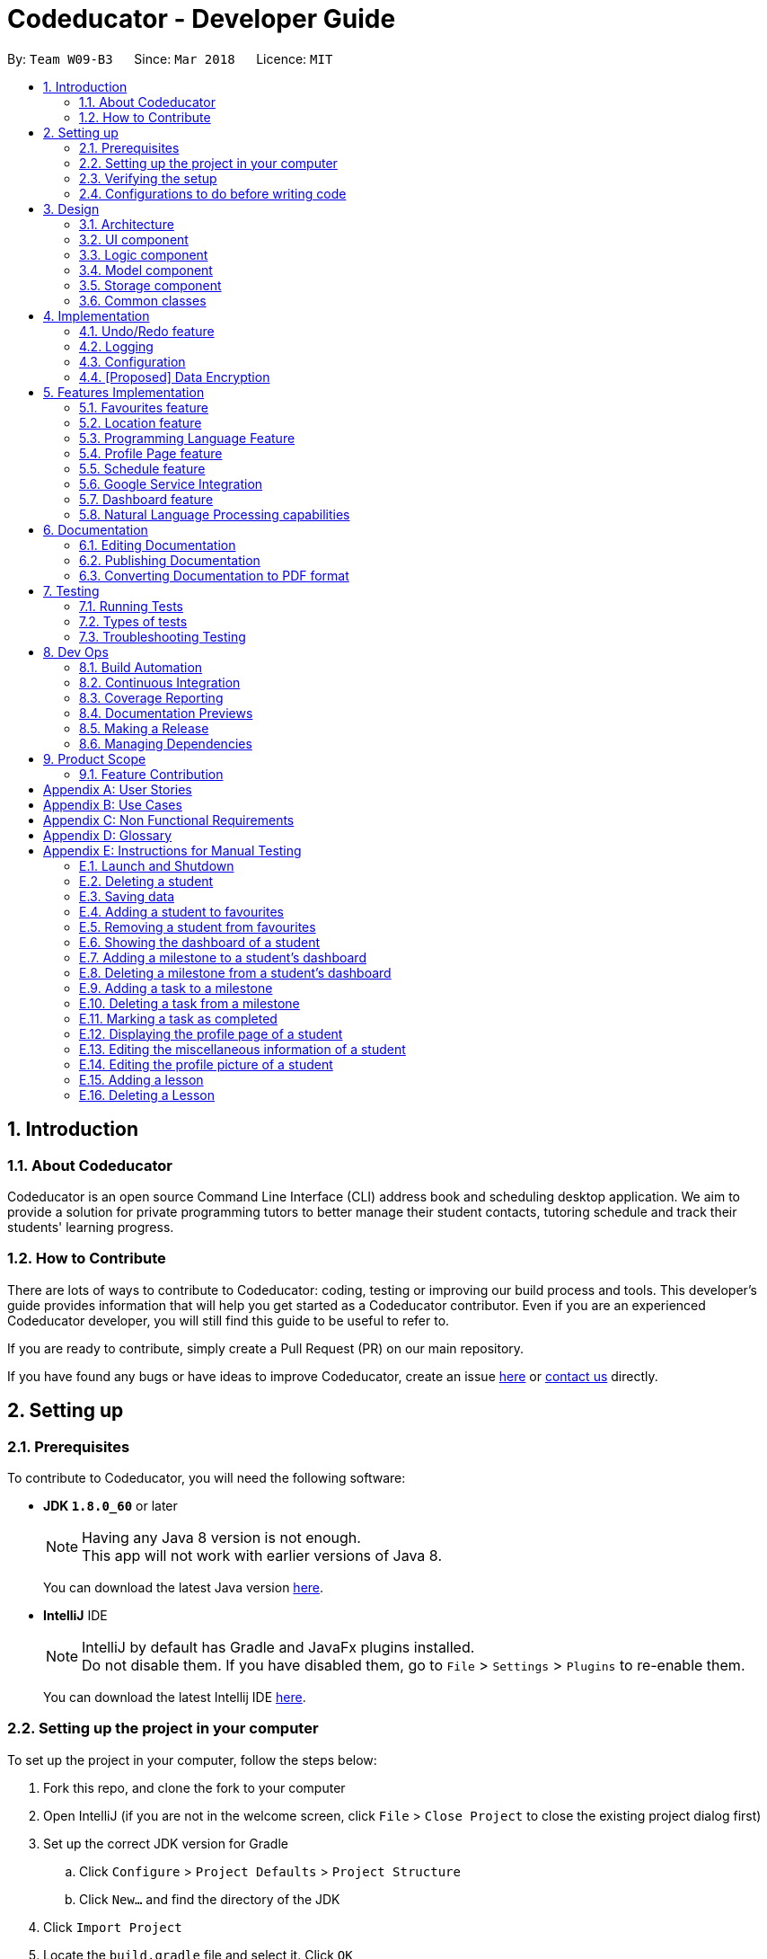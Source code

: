 = Codeducator - Developer Guide
:toc:
:toc-title:
:toc-placement: preamble
:sectnums:
:imagesDir: images
:stylesDir: stylesheets
:xrefstyle: full
ifdef::env-github[]
:tip-caption: :bulb:
:note-caption: :information_source:
:warning-caption: :warning:
endif::[]
:repoURL: https://github.com/CS2103JAN2018-W09-B3/main

By: `Team W09-B3`      Since: `Mar 2018`      Licence: `MIT`

== Introduction

=== About Codeducator

Codeducator is an open source Command Line Interface (CLI) address book and scheduling desktop application.
We aim to provide a solution for private programming tutors to better manage their student contacts, tutoring schedule and track their students' learning progress.

=== How to Contribute

There are lots of ways to contribute to Codeducator: coding, testing or improving our build process and tools. This developer's guide provides information that will help you get started as a Codeducator contributor. Even if you are an experienced Codeducator developer, you will still find this guide to be useful to refer to. +

If you are ready to contribute, simply create a Pull Request (PR) on our main repository.

If you have found any bugs or have ideas to improve Codeducator, create an issue https://github.com/CS2103JAN2018-W09-B3/main/issues[here] or https://github.com/CS2103JAN2018-W09-B3/main/blob/master/docs/ContactUs.adoc[contact us] directly.

== Setting up

=== Prerequisites
To contribute to Codeducator, you will need the following software:

* *JDK `1.8.0_60`* or later
+
[NOTE]
Having any Java 8 version is not enough. +
This app will not work with earlier versions of Java 8.
+
You can download the latest Java version https://java.com/en/download/[here].

* *IntelliJ* IDE
+
[NOTE]
IntelliJ by default has Gradle and JavaFx plugins installed. +
Do not disable them. If you have disabled them, go to `File` > `Settings` > `Plugins` to re-enable them.
+
You can download the latest Intellij IDE https://www.jetbrains.com/idea/download[here].


=== Setting up the project in your computer
To set up the project in your computer, follow the steps below:

. Fork this repo, and clone the fork to your computer
. Open IntelliJ (if you are not in the welcome screen, click `File` > `Close Project` to close the existing project dialog first)
. Set up the correct JDK version for Gradle
.. Click `Configure` > `Project Defaults` > `Project Structure`
.. Click `New...` and find the directory of the JDK
. Click `Import Project`
. Locate the `build.gradle` file and select it. Click `OK`
. Click `Open as Project`
. Click `OK` to accept the default settings
. Open a console and run the command `gradlew processResources` (Mac/Linux: `./gradlew processResources`). It should finish with the `BUILD SUCCESSFUL` message. +
This will generate all resources required by the application and tests.

=== Verifying the setup
You will need to verify if your environment is set up correctly before you can start working on Codeducator. +

In Intellij,

. Run the `seedu.address.MainApp` and try a few commands
. <<Testing,Run the tests>> to ensure they all pass.

=== Configurations to do before writing code
You will need to configure and set up some tools we use before you can start making meaningful contributions to Codeducator.

==== Configuring the coding style

This project follows https://github.com/oss-generic/process/blob/master/docs/CodingStandards.adoc[oss-generic coding standards]. IntelliJ's default style is mostly compliant with ours but it uses a different import order from ours. To rectify,

. Go to `File` > `Settings...` (Windows/Linux), or `IntelliJ IDEA` > `Preferences...` (macOS)
. Select `Editor` > `Code Style` > `Java`
. Click on the `Imports` tab to set the order

* For `Class count to use import with '\*'` and `Names count to use static import with '*'`: Set to `999` to prevent IntelliJ from contracting the import statements
* For `Import Layout`: The order is `import static all other imports`, `import java.\*`, `import javax.*`, `import org.\*`, `import com.*`, `import all other imports`. Add a `<blank line>` between each `import`

Optionally, you can follow the <<UsingCheckstyle#, UsingCheckstyle.adoc>> document to configure Intellij to check style-compliance as you write code.

==== Updating documentation to match your fork

After forking the repo, links in the documentation will still point to the `se-edu/addressbook-level4` repo. If you plan to develop this as a separate product (i.e. instead of contributing to the `se-edu/addressbook-level4`) , you should replace the URL in the variable `repoURL` in `DeveloperGuide.adoc` and `UserGuide.adoc` with the URL of your fork.

==== Setting up CI

Set up Travis to perform Continuous Integration (CI) for your fork. See <<UsingTravis#, UsingTravis.adoc>> to learn how to set it up.

After setting up Travis, you can optionally set up coverage reporting for your team fork (see <<UsingCoveralls#, UsingCoveralls.adoc>>).

[NOTE]
Coverage reporting could be useful for a team repository that hosts the final version but it is not that useful for your personal fork.

Optionally, you can set up AppVeyor as a second CI (see <<UsingAppVeyor#, UsingAppVeyor.adoc>>).

[NOTE]
Having both Travis and AppVeyor ensures your App works on both Unix-based platforms and Windows-based platforms (Travis is Unix-based and AppVeyor is Windows-based)

==== Getting started with coding

When you are ready to start coding,

1. Get some sense of the overall design by reading <<Design-Architecture>>.
2. Take a look at <<GetStartedProgramming>>.

== Design

[[Design-Architecture]]
=== Architecture

The *_Architecture Diagram_* given below explains the high-level design of the App. Given below is also a quick overview of each component.

.Architecture Diagram
image::Architecture.png[width="600"]

[TIP]
The `.pptx` files used to create diagrams in this document can be found in the link:{repoURL}/docs/diagrams/[diagrams] folder. To update a diagram, modify the diagram in the pptx file, select the objects of the diagram, and choose `Save as picture`.

`Main` has only one class called link:{repoURL}/src/main/java/seedu/address/MainApp.java[`MainApp`]. It is responsible for,

* At app launch: Initializes the components in the correct sequence, and connects them up with each other.
* At shut down: Shuts down the components and invokes cleanup method where necessary.

<<Design-Commons,*`Commons`*>> represents a collection of classes used by multiple other components. Two of those classes play important roles at the architecture level.

* `EventsCenter` : This class (written using https://github.com/google/guava/wiki/EventBusExplained[Google's Event Bus library]) is used by components to communicate with other components using events (i.e. a form of _Event Driven_ design)
* `LogsCenter` : Used by many classes to write log messages to the App's log file.

The rest of the App consists of four components.

* <<Design-Ui,*`UI`*>>: The UI of the App.
* <<Design-Logic,*`Logic`*>>: The command executor.
* <<Design-Model,*`Model`*>>: Holds the data of the App in-memory.
* <<Design-Storage,*`Storage`*>>: Reads data from, and writes data to, the hard disk.

Each of the four components

* Defines its _API_ in an `interface` with the same name as the Component.
* Exposes its functionality using a `{Component Name}Manager` class.

For example, the `Logic` component (see the class diagram given below) defines it's API in the `Logic.java` interface and exposes its functionality using the `LogicManager.java` class.

.Class Diagram of the Logic Component
image::LogicClassDiagram.png[width="800"]

[discrete]
==== Events-Driven nature of the design

The _Sequence Diagram_ below shows how the components interact for the scenario where the user issues the command `delete 1`.

.Component interactions for `delete 1` command (part 1)
image::SDforDeleteStudent.png[width="800"]

[NOTE]
Note how the `Model` simply raises a `AddressBookChangedEvent` when the Address Book data are changed, instead of asking the `Storage` to save the updates to the hard disk.

The diagram below shows how the `EventsCenter` reacts to that event, which eventually results in the updates being saved to the hard disk and the status bar of the UI being updated to reflect the 'Last Updated' time.

.Component interactions for `delete 1` command (part 2)
image::SDforDeleteStudentEventHandling.png[width="800"]

[NOTE]
Note how the event is propagated through the `EventsCenter` to the `Storage` and `UI` without `Model` having to be coupled to either of them. This is an example of how this Event Driven approach helps us reduce direct coupling between components.

The sections below give more details of each component.

[[Design-Ui]]
=== UI component

.Structure of the UI Component
image::UiClassDiagram.png[width="800"]

*API* : link:{repoURL}/src/main/java/seedu/address/ui/Ui.java[`Ui.java`]

The UI consists of a `MainWindow` that is made up of parts e.g.`CommandBox`, `ResultDisplay`, `StudentListPanel`, `StatusBarFooter`, `BrowserPanel` etc. All these, including the `MainWindow`, inherit from the abstract `UiPart` class.

The `UI` component uses JavaFx UI framework. The layout of these UI parts are defined in matching `.fxml` files that are in the `src/main/resources/view` folder. For example, the layout of the link:{repoURL}/src/main/java/seedu/address/ui/MainWindow.java[`MainWindow`] is specified in link:{repoURL}/src/main/resources/view/MainWindow.fxml[`MainWindow.fxml`]

The `UI` component,

* Executes user commands using the `Logic` component.
* Binds itself to some data in the `Model` so that the UI can auto-update when data in the `Model` change.
* Responds to events raised from various parts of the App and updates the UI accordingly.

[[Design-Logic]]
=== Logic component

[[fig-LogicClassDiagram]]
.Structure of the Logic Component
image::LogicClassDiagram.png[width="800"]

.Structure of Commands in the Logic Component. This diagram shows finer details concerning `XYZCommand` and `Command` in <<fig-LogicClassDiagram>>
image::LogicCommandClassDiagram.png[width="800"]

*API* :
link:{repoURL}/src/main/java/seedu/address/logic/Logic.java[`Logic.java`]

.  `Logic` uses the `AddressBookParser` class to parse the user command.
.  This results in a `Command` object which is executed by the `LogicManager`.
.  The command execution can affect the `Model` (e.g. adding a student) and/or raise events.
.  The result of the command execution is encapsulated as a `CommandResult` object which is passed back to the `Ui`.

Given below is the Sequence Diagram for interactions within the `Logic` component for the `execute("delete 1")` API call.

.Interactions Inside the Logic Component for the `delete 1` Command
image::DeleteStudentSdForLogic.png[width="800"]

[[Design-Model]]
=== Model component

.Structure of the Model Component
image::ModelClassDiagram.png[width="800"]

.Structure of the Dashboard Class. This diagram shows finer details about the Dashboard Class.
image::ModelComponentDashboardClassDiagram.png[width="600"]

*API* : link:{repoURL}/src/main/java/seedu/address/model/Model.java[`Model.java`]

The `Model`,

* stores a `UserPref` object that represents the user's preferences.
* stores the Address Book data.
* exposes an unmodifiable `ObservableList<Student>` that can be 'observed' e.g. the UI can be bound to this list so that the UI automatically updates when the data in the list change.
* does not depend on any of the other three components.

[[Design-Storage]]
=== Storage component

.Structure of the Storage Component
image::StorageClassDiagram.png[width="800"]

*API* : link:{repoURL}/src/main/java/seedu/address/storage/Storage.java[`Storage.java`]

The `Storage` component,

* can save `UserPref` objects in json format and read it back.
* can save the Address Book data in xml format and read it back.

[[Design-Commons]]
=== Common classes

Classes used by multiple components are in the `seedu.addressbook.commons` package.

== Implementation

This section describes some noteworthy details on how certain features are implemented.

// tag::undoredo[]
=== Undo/Redo feature
==== Current Implementation

The undo/redo mechanism is facilitated by an `UndoRedoStack`, which resides inside `LogicManager`. It supports undoing and redoing of commands that modifies the state of the address book (e.g. `add`, `edit`). Such commands will inherit from `UndoableCommand`.

`UndoRedoStack` only deals with `UndoableCommands`. Commands that cannot be undone will inherit from `Command` instead. The following diagram shows the inheritance diagram for commands:

image::LogicCommandClassDiagram.png[width="800"]

As you can see from the diagram, `UndoableCommand` adds an extra layer between the abstract `Command` class and concrete commands that can be undone, such as the `DeleteCommand`. Note that extra tasks need to be done when executing a command in an _undoable_ way, such as saving the state of the address book before execution. `UndoableCommand` contains the high-level algorithm for those extra tasks while the child classes implements the details of how to execute the specific command. Note that this technique of putting the high-level algorithm in the parent class and lower-level steps of the algorithm in child classes is also known as the https://www.tutorialspoint.com/design_pattern/template_pattern.htm[template pattern].

Commands that are not undoable are implemented this way:
[source,java]
----
public class ListCommand extends Command {
    @Override
    public CommandResult execute() {
        // ... list logic ...
    }
}
----

With the extra layer, the commands that are undoable are implemented this way:
[source,java]
----
public abstract class UndoableCommand extends Command {
    @Override
    public CommandResult execute() {
        // ... undo logic ...

        executeUndoableCommand();
    }
}

public class DeleteCommand extends UndoableCommand {
    @Override
    public CommandResult executeUndoableCommand() {
        // ... delete logic ...
    }
}
----

Suppose that the user has just launched the application. The `UndoRedoStack` will be empty at the beginning.

The user executes a new `UndoableCommand`, `delete 5`, to delete the 5th student in the address book. The current state of the address book is saved before the `delete 5` command executes. The `delete 5` command will then be pushed onto the `undoStack` (the current state is saved together with the command).

image::UndoRedoStartingStackDiagram.png[width="800"]

As the user continues to use the program, more commands are added into the `undoStack`. For example, the user may execute `add n/David ...` to add a new student.

image::UndoRedoNewCommand1StackDiagram.png[width="800"]

[NOTE]
If a command fails its execution, it will not be pushed to the `UndoRedoStack` at all.

The user now decides that adding the student was a mistake, and decides to undo that action using `undo`.

We will pop the most recent command out of the `undoStack` and push it back to the `redoStack`. We will restore the address book to the state before the `add` command executed.

image::UndoRedoExecuteUndoStackDiagram.png[width="800"]

[NOTE]
If the `undoStack` is empty, then there are no other commands left to be undone, and an `Exception` will be thrown when popping the `undoStack`.

The following sequence diagram shows how the undo operation works:

image::UndoRedoSequenceDiagram.png[width="800"]

The redo does the exact opposite (pops from `redoStack`, push to `undoStack`, and restores the address book to the state after the command is executed).

[NOTE]
If the `redoStack` is empty, then there are no other commands left to be redone, and an `Exception` will be thrown when popping the `redoStack`.

The user now decides to execute a new command, `clear`. As before, `clear` will be pushed into the `undoStack`. This time the `redoStack` is no longer empty. It will be purged as it no longer make sense to redo the `add n/David` command (this is the behavior that most modern desktop applications follow).

image::UndoRedoNewCommand2StackDiagram.png[width="800"]

Commands that are not undoable are not added into the `undoStack`. For example, `list`, which inherits from `Command` rather than `UndoableCommand`, will not be added after execution:

image::UndoRedoNewCommand3StackDiagram.png[width="800"]

The following activity diagram summarize what happens inside the `UndoRedoStack` when a user executes a new command:

image::UndoRedoActivityDiagram.png[width="650"]

==== Design Considerations

[width="100%", cols="1, 1, 1 "options="header",]
|=======================================================================
| Aspect | Alternatives | Pros (+)/ Cons(-)
.2+| Implementation of `UndoableCommand`
| *Add a new abstract method `executeUndoableCommand()` (current choice)*
| + : We will not lose any undone/redone functionality as it is now part of the default behaviour. Classes that deal with `Command` do not have to know that `executeUndoableCommand()` exist. +
   {empty} +
 - : Hard for new developers to understand the template pattern.
| Just override `execute()`
| + : Does not involve the template pattern, easier for new developers to understand. +
  {empty} +
  - : Classes that inherit from `UndoableCommand` must remember to call `super.execute()`, or lose the ability to undo/redo.

.2+| How undo & redo executes
| *Saves the entire address book. (current choice):*
| + : Easy to implement. +
 {empty} +
 - : May have performance issues in terms of memory usage.
| Individual command knows how to undo/redo by itself.
| + : Will use less memory (e.g. for `delete`, just save the student being deleted). +
 {empty} +
 - : We must ensure that the implementation of each individual command are correct.

.2+| Type of commands that can be undone/redone +
{empty} +
Additional Info:** See our discussion  https://github.com/se-edu/addressbook-level4/issues/390#issuecomment-298936672[here].

| *Only include commands that modifies the address book (`add`, `clear`, `edit`). (current choice):*
| + : We only revert changes that are hard to change back (the view can easily be re-modified as no data are * lost). +
 {empty} +
 - : User might think that undo also applies when the list is modified (undoing filtering for example), * only to realize that it does not do that, after executing `undo`.
| Include all commands.
| + : Might be more intuitive for the user. +
 {empty} +
 - : User have no way of skipping such commands if he or she just want to reset the state of the address * book and not the view.

.2+| Data structure to support the undo/redo commands
| *Use separate stack for undo and redo (current choice)*
| + : Easy to understand for new Computer Science student undergraduates to understand, who are likely to be * the new incoming developers of our project.
  - : Logic is duplicated twice. For example, when a new command is executed, we must remember to update * both `HistoryManager` and `UndoRedoStack`.
| Use `HistoryManager` for undo/redo
| + : We do not need to maintain a separate stack, and just reuse what is already in the codebase. +
 {empty} +
 - : Requires dealing with commands that have already been undone: We must remember to skip these commands. Violates Single Responsibility Principle and Separation of Concerns as `HistoryManager` now needs to do two * different things.
|=======================================================================
// end::undoredo[]

=== Logging

We are using `java.util.logging` package for logging. The `LogsCenter` class is used to manage the logging levels and logging destinations.

* The logging level can be controlled using the `logLevel` setting in the configuration file (See <<Implementation-Configuration>>)
* The `Logger` for a class can be obtained using `LogsCenter.getLogger(Class)` which will log messages according to the specified logging level
* Currently log messages are output through: `Console` and to a `.log` file.

*Logging Levels*

* `SEVERE` : Critical problem detected which may possibly cause the termination of the application
* `WARNING` : Can continue, but with caution
* `INFO` : Information showing the noteworthy actions by the App
* `FINE` : Details that is not usually noteworthy but may be useful in debugging e.g. print the actual list instead of just its size

[[Implementation-Configuration]]
=== Configuration

Certain properties of the application can be controlled (e.g App name, logging level) through the configuration file (default: `config.json`).

// tag::dataencryption[]
=== [Proposed] Data Encryption

_{Explain here how the data encryption feature will be implemented}_

// end::dataencryption[]

== Features Implementation

// tag::favourites[]
=== Favourites feature

The favourites feature allows users to remember/mark a student by adding them to favourites.

==== Current Implementation

To facilitate the favourite/unfavourite feature, an association with a new `Favourite` class is added to the `Student` class:

.Structure of the atrributes of a `Student` in the Model component. The diagram shows that the `Student` class is associated with the `Favourite` class.
image::StudentWithPLFeature.png[width="500"]

Since the implementation of the favourite and unfavourite command are similar, we will describe the implementation of the favourite command only.

The following sequence diagram shows how the favourite command works:

.Sequence diagram for the favourite command
image::FavouriteCommandSequenceDiagram.png[width="800"]

. The `FavouriteCommandParser` parses the user input to obtain the target student index and constructs a new `FavouriteCommand` with this index.
. The logic portion of the favourite command will be executed by the `FavouriteCommand` class.
To mark a `Student` object called "studentToFavourite" as favourite:
.. The `preprocessUndoableCommand()` method calls `setTargetStudent()` which will set the "studentToFavourite" object based on the provided student index.
.. `preprocessUndoableCommand()` will then call the `createEditedStudent()` method which will create a `Student` object called "editedStudent". "editedStudent" will have the attributes of "studentToFavourite", except that its `Favourite` attribute will be set to "true". +
`createEditedStudent()` is implemented as such:

[source, java]
----
    private void createEditedStudent() {
        assert targetStudent != null;
        editedStudent = new StudentBuilder(target).withFavourite(true).build();
    }
----
[start=3]
. In the `executeUndoableCommand()` method, `Model.updateStudent(Student, Student)` is called to replace "studentToFavourite" with "editedStudent" in the Address Book in-memory.

==== Design Considerations
[width="100%", cols="1, 1, 1 "options="header",]
|=======================================================================
| Aspect | Alternatives | Pros (+)/ Cons(-)
.2+| Implementation of 'FavouriteCommand'
| *Add a `Favourite` attribute to `Student` (current choice)*
| + : It is easy to mark a student as favourite since we can make use of the current `Model.updateStudent(Student, Student)` method by creating a copy of the target `Student` object, with the value of its `Favourite` attribute set to "true" +
{empty} +
  - : Creating a copy of the `Student` object can be inefficient
| Create a new `UniqueFavouriteStudentsList` that contains the list of students in favourites and store this list in the Address Book
| + : Students that are currently in favourites can be managed more easily since there is a direct overview of which student is in favourites +
{empty} +
 - : Students in the `UniqueFavouriteStudentsList` have to be synced with the `UniqueStudentsList`. For example, we have to ensure that deleting a student in the `UniqueStudentList` deletes the student in the `UniqueFavouriteStudentsList` too
|=======================================================================

// end::favourites[]

// tag::location[]
=== Location feature
Selecting a student using the `select` command will render their location on google maps.

==== Current Implementation

The address of the student is extracted and converted in a string to be appended to the end of the `SEARCH_PAGE_URL` in the following function

----
    private void loadStudentPage(Student student) {
        Address location = student.getAddress();
        String append = location.urlstyle();
        loadPage(SEARCH_PAGE_URL + append);
    }
----

An example is provided below when `select 1` is entered as a command:

image::location_ss.png[width="600"]

==== Design Considerations

[width="100%", cols="1, 1, 1 "options="header",]
|=======================================================================
| Aspect | Alternatives | Pros (+)/ Cons(-)
.2+| Implementation of displaying student locations
| *Display it on the embedded browser (current choice)*
| + : Easy to implement, simply alter the default webpage +
 {empty} +
 - : Might not be able to display student information and location simultaneously
| Creating a new window to display the location
| + : This would allow concurrent display of locations of many students +
{empty} +
  - : the UI would be messy and user has to navigate between 2 different windows
|=======================================================================
// end::location[]

// tag::programmingLanguage[]
=== Programming Language Feature
==== Current Implementation

The programming language feature involves having an additional class to the student model called `ProgrammingLanguage`.
It stores the name of the programming language currently being taught to each student as a string.

[NOTE]
The string for `ProgrammingLanguage` must contain visible characters.

image::StudentWithPLFeature.png[width="500"]

As can be seen from the diagram, the field `ProgrammingLanuage` has been added to the student model.

Concerning the Logic component, when the `add` command or `edit` command is called,
a `Student` object with attributes including `ProgrammingLanguage` will be created/edited depending on which command was entered.

For example, adding a student would have the command string parsed for arguments in such a way:

[source, java]
----
    public AddCommand parse(String args) throws ParseException {
        // ...Tokenize the String Input...

        // ...Check if prefixes are present...

        try {
            // ...Parses the other fields required of a Student...

            ProgrammingLanguage programmingLanguage = ParserUtil.parseSubject(argMultimap
                    .getValue(PREFIX_PROGRAMMING_LANGUAGE)).get();

            Student student = new Student(name, phone, email, address, programmingLanguage, tagList);

            return new AddCommand(student);
		} catch (IllegalValueException ive) {
            throw new ParseException(ive.getMessage(), ive);
        }
	}
----

A new student would then be added. On the other hand, editing a student's programming language will be done by creating an edited student in such a way:

[source, java]
----
	private static Student createEditedStudent(Student studentToEdit, EditStudentDescriptor editStudentDescriptor) {
        assert studentToEdit != null;

        // ...Set other attributes of the prospective newly edited student...

        ProgrammingLanguage updatedProgrammingLanguage = editStudentDescriptor.getProgrammingLanguage();

        return new Student(updatedName, updatedPhone, updatedEmail, updatedAddress, updatedProgrammingLanguage,
                updatedTags);
    }
----

The editedStudent will have the new programming language attribute and will hence be used to replace in the Address Book in-memory.

==== Design Considerations

[width="100%", cols="1, 1, 1 "options="header",]
|=======================================================================
| Aspect | Alternatives | Pros (+)/ Cons(-)
.2+| *How to store `ProgrammingLanguage` for a `Student`*
| *Store as an attribute of Student. (current choice)*
| + : Easy to keep track of as well as modify.  +
{empty} +
- : Coupling increases as more classes (`ProgrammingLanguage` and `Student`) are associated with each other.

| Store as a separate list and have each student index in the UniqueStudentsList be mapped to each item in the list.
| + : Less coupling so less need to refactor code +
{empty} +
- : Might be messier to implement, especially if the UniqueStudentsList have it's students swapping indexes.

.2+| *What command to add `ProgrammingLanguage` to `Student`*
| *Implement it through the existing `add` command. (current choice)*
| + : Intuitive and the user does not have to learn an additional command +
{empty} +
- : User will have to type a longer string for add command to include the programming language used by the student.

| Implement it as a new command.
| + : User will be able to add or modify `ProgrammingLanguage` one or possibly even a few students at their own discretion. +
{empty} +
- : User will have to learn a new specific command and might also be slightly difficult to implement.

|=======================================================================

//tag:profilePage[]
=== Profile Page feature

==== Current Implementation

The profile page feature allows the user to view the full information of contacts(students) kept in their data. This page has each student's main info, miscellaneous info, and their profle picture.
Users will also be able to edit the miscellaneous information of a student as well as his/her profile picture. The profile picture is changed by providing a file path to the actual picture file.

[NOTE]
The picture file to be changed to must be a valid and existing file with extensions of `.png` or `.jpg`

The following diagram shows the student model including the primary attributes as well as the miscellaneous information attributes.

image::StudentWithMiscInfoDiagram.png[width="800"]

When a student is added by the `addCommand`, the `MiscellaneousInfo` and `ProfilePicturePath` of the student will be set to these default values:
* Allergies, NextOfKinName, Remarks will be set to `Not updated`.
* NextOfKinPhone will be set to `000`.
* ProfilePicturePath will be set to the path of a profile photo placeholder within the app.


This feature revolves mainly around 3 commands:
* `moreInfo` : Shows the actual profile page on the web browser.
* `editMisc` : Edits the miscellaneous information of a student.
* `editPicture` : Edits the profile picture of a student with a valid picture file(refer to note above). The user will have to provide the filepath to this file.

[large]*`moreInfo` Command*

For the command `moreInfo`, the model manager calls upon the data storage (addressbook) to raise an event for the Browser Panel to display the profile page of a student.

[WARNING]
The `moreInfo` command *cannot* function if there is no real existing XML data of students. Thus, the sample student data provided at the initial start up will not work with this command. A warning will be mentioned if the command is called without existing data.

The code below shows how the the method is called with the parameter of the required `Student` functions:

[source, java]
----

	public void displayStudentDetailsOnBrowserPanel(Student target) throws StudentNotFoundException,
            StorageFileMissingException {
        addressBook.checkForStudentInAdressBook(target);
        checkIfStorageFileExists();
        indicateRequiredStudentIndexChange(filteredStudents.indexOf(target));
        indicateBrowserPanelToDisplayStudent(target);
    }

----
The method `checkIfStorageFileExists()` checks if there is any real XML data of students at the moment. If none exists, then an exception is thrown and the command will not perform (as mentioned in the note above).

The method `indicateRequiredStudentIndexChange(Index indexOfStudent)` calls the modifying of XML data of which student is needed to display his/her profile page. This is because the HTML files
can only read data from XML files and hence, an external XML file containing the index of the student whose profile page is required to be shown is needed. The code snippet to update the file is as shown:

[source, java]
----
	public static void updateData(int newIndex, String filePath) throws IOException {
		File file = new File(filePath);
		RequiredStudentIndex ris = new RequiredStudentIndex(newIndex);
		try {
			XmlUtil.saveDataToFile(file, ris);
		} catch (JAXBException e) {
			throw new AssertionError("Unexpected exception " + e.getMessage());
		}

----

Lastly, indicating the browser panel to display a student will raise a `StudentInfoDisplayEvent` which is handled in the `BrowserPanel` with the following code:

[source, java]
----
	private void handleStudentInfoDisplayEvent(StudentInfoDisplayEvent event) {
		//... logging process...

		loadStudentInfoPage();

		//... raising event to switch panels...
	}
----

The diagram below shows how the event is handled in the `BrowserPanel` :

image::moreInfoCommandSD.png[width:500]


[large]*`editMisc` Command*

For the command `editMisc`, this is similar to the edit function, except it takes on different optional parameters. These are [ALLERGIES], [NEXTOFKINNAME], [NEXTOFKINPHONE], [REMARKS].
The code snippet below shows how the `studentToEdit` is created when the `editMisc command` is called.

[source, java]
----
	private static Student createEditedStudent(Student studentToEdit, EditMiscDescriptor editMiscDescriptor) {
		assert studentToEdit != null;

		//... main information of the student is copied over...

		Allergies allergies = editMiscDescriptor.getAllergies()
				.orElse(studentToEdit.getMiscellaneousInfo().getAllergies());
		NextOfKinName nextOfKinName = editMiscDescriptor.getNextOfKinName()
				.orElse(studentToEdit.getMiscellaneousInfo().getNextOfKinName());
		NextOfKinPhone nextOfKinPhone = editMiscDescriptor.getNextOfKinPhone()
				.orElse(studentToEdit.getMiscellaneousInfo().getNextOfKinPhone());
		Remarks remarks = editMiscDescriptor.getRemarks()
				.orElse(studentToEdit.getMiscellaneousInfo().getRemarks());

		MiscellaneousInfo miscellaneousInfo = new MiscellaneousInfo(allergies, nextOfKinName, nextOfKinPhone, remarks);

		return new Student(uniqueKey, name, phone, email, address,
				programmingLanguage, tags, isFavourite, dashboard, profilePicturePath, miscellaneousInfo);
}

----

After that, the student will be updated with the new details for his/her miscellaneous information.


[large]*`editPicture` Command*

For the command `editPicture`, the student's index will have to be provided by the user again. The next parameter for this is the required file path of the picture file.
This can be in the form of an absolute file path (starting from a hardrive like `C:/Users/.../picture.png`) or relative to the folder that the jar application is in.


This command uses the similar method of the `edit` command and the `editMisc` command where a new `Student` with the edited details is created to overwrite the current existing student.
In this case, the `ProfilePicturePath` of the student is edited. When this command is called, a `ProfilePictureChangeEvent` will be raised and the Storage Manager will call a method to save the data of the profile picture from its original location to a location in the jar folder.

The code below shows how the saving of the file is done:

[source, java]
----

	public void saveProfilePicture(ProfilePicturePath pathToChangeTo, Student student) throws IOException {
		//... ensuring that the picture's filepath exists

		//... getting the extension of the provided filepath of the picture

		deleteExistingProfilePicture(studentPictureFilePath);
		Path studentPictureFilePathWithExtension = Paths.get(studentPictureFilePath.toString() + extension);
		logger.fine("Attempting to write to data file: data/" + student.getUniqueKey().toString());


		Files.copy(newPath, studentPictureFilePathWithExtension);

    }

----

Thus, the HTML file for displaying the student's profile page will be able to show the new image, which is copied to the local jar folder.

The following sequence diagram illustrates the process of calling the `editPicture` command.

.Sequence diagram showing the important details of the process of the `editPicture` command
image::editPictureCommandSD.png[width:800]

As seen from the above diagram, the `createFinalEditedStudent()` method ensures that the correct profile picture path is saved onto the student's XML data in order to be read by the HTML file which displays the student profile page.
The method `createEditedStudent` creates the student wi

==== Design Considerations

[width="100%", cols="1, 1, 1 "options="header",]
|=======================================================================
| Aspect | Alternatives | Pros (+)/ Cons(-)
.2+|*Displaying and styling the profile page of a student*
| *Have it as a JavaScript function in the HTML file of the student's profile page. | + Able to directly read the XML data of students from the file. (current choice)* +
{empty} +
- Have to export the required files and folder out of the jar file as the JavaScript is unable to retrieve files outside of the Jar folder.
|  Have it as a JavaFX file.
| + : Able to read the student's data from the UniqueStudentList. +
{empty} +
- : Might be more difficult and messy to implement in code.
.2+|*Editing the profile picture*
| *Copy the picture file into the local jar directory. (current choice)*
| + : Ensures that the picture can still be loaded even when the original picture file is deleted. +
{empty} +
- Requires more code to copy the files over and ensure their validity
| Read from the direct location of the original picture file.
| + : Less code of copying is required and any modifications to the original photo is immediately updated. +
{empty} +
- : If the picture is deleted or corrupted, the profile picture would not be able to display.

|=======================================================================


// end::profilePage[]

// tag::schedule[]
=== Schedule feature
==== Current Implementation

===== Adding a lesson

To get better control of one's weekly schedule, we will now attach a component called `Schedule` to `Model`.

At startup, a new `Schedule` object is instantiated in `ModelManager`.

A `Schedule` has a `LessonList`, it contains an `ObservableList<Lesson>` internalList attribute, which stores all the `Lesson` objects that describes your schedule.
The UI is bounded to this `LessonList` so that it can automatically update when data changes.

A `Lesson` has a `UniqueKey` attribute, a `Day` attribute, a starting `TIME START_TIME` and an ending `TIME END_TIME` attribute.
`Lesson` objects are created by the `addLesson` command.

image::LessonClassDiagram.png[width="800"]

A `Schedule` has a list of `Lesson` objects. A `Lesson` has a `UniqueKey` attribute, a `Day` attribute, a starting `TIME START_TIME` and an ending `TIME END_TIME` attribute

* Students have a unique `UniqueKey` field, which we will now use in `Lesson` to create a relation to Student objects.
* A `Lesson` object called `newLesson` will be created by `ModelManager.addLesson(UniqueKey key, Day day, Time startTime, Time endTime)`, which is implemented as such:
[source, java]
----
    public void addLesson(Student studentToAddLesson, Day day, Time startTime, Time endTime) {
        requireAllNonNull(studentToAddLesson, day, startTime, endTime);
        UniqueKey studentKey = studentToAddLesson.getUniqueKey();
        Lesson newLesson = new Lesson(studentKey, day, startTime, endTime);
        schedule.addLesson(newLesson);
        indicateScheduleChanged();
    }
----

The student will be selected by the Index of the last seen list of students.
The UniqueKey is retrieved from the Student. A new `Lesson` will now be added for that student at the specific `Day`, `startTime` and `endTime`, associated with the Student by the `key`

[NOTE]
If you have a future implementation that requires the addition of a new attribute in the `Schedule` class, you must take note of updating the `Model.addLesson(Student, Day, Time START_TIME, Time END_TIME)` method to reflect the new attribute.


===== Viewing lessons in schedule

==== Design Considerations
[width="100%", cols="1, 1, 1"options="header",]
|=======================================================================
| Aspect | Alternatives | Pros (+)/ Cons(-)
.2+| Aspect: Implementation of `Schedule`
| *`Schedule` contains `Lesson` objects, schedule is made up of only one layer, with attributes directly attached to `Lesson` (current choice)*
| + : It is easier implement, just add `Lesson` to a `Schedule`, which is a list of `Lessons` +
{empty} +
 - : Results in more coupling, attributes could have been furthur separated out. It is inefficient to search by `Day`. Searching for empty slot requires linear searching.
| `Lesson` contains two layers of classes, `Day` is attached to `Schedule` and `Lesson` is attached to `Day`
| + : Less coupling and more cohesive design +
 {empty} +
 - : Much harder to implement and gets overly complicated
|=======================================================================

=== Google Service Integration

To sync with Google Contacts and Google Calendar, a `GServiceManager` class is implemented to handle the 2 services.
`GServiceManager` contains a `GContactsService` and `GCalendarService` objects. `GServiceManager.synchronize` calls `GContactsService.synchronize` and
`GCalendarService.synchronize`


==== Design Considerations

[width="100%", cols="1, 1, 1"options="header",]
|=======================================================================
| Aspect | Alternatives | Pros (+)/ Cons(-)
.2+| Aspect: Implementation of `GServiceManager`
| *Separate out 2 Google Services into two classes (current choice)*
| + : Less coupling +
 {empty} +
 - : More files and more code
| All services are in `GServiceManager` class. Synchronize runs the upload for both Contacts and Calendar classes.
| + : Fewer files and code to read +
{empty} +
 - : More coupling
|=======================================================================

// end::schedule[]


// tag::dashboard[]
=== Dashboard feature

The dashboard feature aims to help users keep track of their students' learning progress.

==== Current Implementation

To have a dashboard for each student, an association with a new `Dashboard` class is added to the `Student` class. We have also created new classes associated with the `Dashboard` class to facilitate the different capabilities of the dashboard.
The following diagram shows the class diagram of the components that facilitate the dashboard feature:

.Class diagram of the components that facilitate the dashboard feature
image::ModelComponentDashboardClassDiagram.png[width="500"]

Both `UniqueMilestoneList` and `UniqueTaskList` contain an attribute called "internalList" which are `ObservableList<Milestone>` and `ObservableList<Task>` respectively.
This means that the UI can be bound to both of the lists so that it can automatically update when the data in any of the lists change.

A new `Dashboard` object is created every time a new `Student` is being created. The `Dashboard` object will contain an empty milestone list until the user adds new milestones to the dashboard.
This enforces 1-to-1 association between `Student` and `Dashboard`, as well as between `Dashboard` and `UniqueMilestoneList`.

For example, the constructor for `Student` is implemented this way:
[source, java]
----
    public Student(Name name, Phone phone, Email email, Address address, ProgrammingLanguage programmingLanguage, Set<Tag> tags) {
        requireAllNonNull(name, phone, email, address, tags);
        this.name = name;
        this.phone = phone;
        // ... initialise the rest of the attributes ...
        this.dashboard = new Dashboard();
    }
----

The constructor for `Dashboard` is implemented this way:
[source, java]
----
    public Dashboard() {
        milestoneList = new UniqueMilestoneList();
    }
----

===== Implementation for commands that modify the Dashboard

The `AddMilestoneCommand`, `AddTaskCommand`, `CheckTaskCommand` and `ShowDashboardCommand` commands facilitate operations to the dashboard.
A common implementation for commands that modify the dashboard (e.g. `AddMilestoneCommand`) is that a new copy of `Dashboard` is created with the new modification.

For example, in the `AddMilestoneCommand`, to add a new milestone object to the dashboard of a `Student` Object called "targetStudent":

. `AddMilestoneCommand.preprocessUndoableCommand()` calls the `AddMilestoneCommand.createEditedStudent()` method which will create a `Student` object called "editedStudent".
"editedStudent" is created with the same attributes of "targetStudent", but with a new `Dashboard` object containing the new milestone. +
`AddMilestoneCommand.createEditedStudent()` is implemented as such:

[source, java]
----
    private void createEditedStudent() throws DuplicateMilestoneException {
        requireAllNonNull(studentToEdit, newMilestone);
        editedStudent = new StudentBuilder(targetStudent).withNewMilestone(newMilestone).build();
    }
----
[start=2]
. In the `AddMilestoneCommand.executeUndoableCommand()` method, `Model.updateStudent(Student, Student)` is called to replace "targetStudent" with "editedStudent" in the Address Book in-memory.

===== Implementation for displaying the dashboard

The `ShowDashboardCommand` facilitates the displaying of a student's dashboard. The `ShowDashboardCommand.execute()` method is implemented this way:
[source, java]
----
    public CommandResult execute() throws CommandException {
        // ... check whether targetIndex is valid ...
        EventsCenter.getInstance().post(new ShowStudentDashboardEvent(lastShownList.get(targetIndex.getZeroBased())));
        // ... return command result ...
    }
----
As seen from the above code snippet, `ShowDashboardCommand.execute()` raises a `ShowStudentDashboardEvent`. The sequence diagram below shows how the `EventsCenter` reacts to that event.

.Sequence diagram showing how the the `EventsCenter` and the Ui components react to the `ShowDashboardCommand`
image::ShowDashboardCommandSequenceDiagram.png[width="800"]

As seen from the above diagram,

. `InfoPanel` handles the `ShowStudentInDashboard` event. +
. `InfoPanel` then raises the `ShowStudentNameInDashboard` which is handled by `DashboardPanel` to display the name of the student in the dashboard. +
. Finally, `InfoPanel` raises the `ShowMilestoneEvent` which is also handled by `DashboardPanel` to display the milestones of the student in the dashboard.

==== Design Considerations

[width="100%", cols="1, 1, 1"options="header",]
|=======================================================================
| Aspect | Alternatives | Pros (+)/ Cons(-)
.2+| Aspect: Data structure to support the dashboard feature
| *Add a `Dashboard` association to `Student` (current choice)*
| + : Able to access the dashboard of a student easily. +
{empty} +
- : Since `Student` is immutable, a new `Student` object has to be created each time its `Dashboard` is modified.
| Add a new `UniqueDashboardList` association to `AddressBook`
| + : Able to modify the dashboard easily if it is not made immutable. +
{empty} +
 - : We will have to sync the `UniqueDashboardList` with the `UniqueStudentList` since `Dashboard` will be associated to a `Student`. |
|=======================================================================

// end::dashboard[]

// tag::nlp[]
=== Natural Language Processing capabilities
Allows users to invoke features using free-form english, apart from keywords specific to each feature.

==== Current implementation

An AI bot(agent) that is trained to process sentences based on the features integrated is into the application.
Its primary goal is to identify the user's intention of the input and match it with a corresponding feature which the
user wishes to use.

A new class `ConversationCommand` is written to process sentences that do not match the syntax of any features.

===== Making API calls via the REST API
The method below, written using the IBM Watson™ Assistant service API, is used to make the API call to the agent.
The `userInput` field contains the sentence that the user inputs.
----
    public static MessageResponse getMessageResponse(String userInput) {
        MessageResponse response = null;

        InputData input = new InputData.Builder(userInput).build();
        MessageOptions option = new MessageOptions.Builder("19f7b6f4-7944-419d-83a0-6bf9837ec333").input(input).build();
        response = service.message(option).execute();

        return response;
    }
----
===== Intents and Entities

*Intents* refers to the intention behind the input of the user and *entities* refer to objects of interest e.g. name, address, location

The agent is integrated into the `AddressBookParser` class and the following code snippet deciphers the *intents*
and the *entity* embedded in the user's input.

----
            //processes the userInput
            response = ConversationCommand.getMessageResponse(userInput);
            intents = response.getIntents();
            entities = response.getEntities();

            for (int i = 0; i < intents.size(); i++) {
                intention = intents.get(i).getIntent();
            }

            if (entities.size() != 0) {
                for (int i = 0; i < intents.size(); i++) {
                    entity = entities.get(i).getValue();
                }
            }
----

[IMPORTANT]
Every single input always has an *intent*, but that is not the case for *entities*!

For further clarification, refer to the screenshot below:

.Example of an intention and an entity, with its corresponding value. The intention is `Select` and the entity refers to the name of a person, which takes on a value of `Jason` in this particular case.
image::debug_message.PNG[width="700"]

===== Matching the desired command
After identifying the *intent* and *entities* (if present) in the user's input, the corresponding features matching intent is called,
passing any *entities* as parameters to the feature's method.

.Following the example in Figure 12, the `select` command is invoked, passing `Jason` as a parameter, after the intent and entity is identified.

image::Select(after).png[width="650"]

==== Design Consideration

[width="100%", cols="1, 1, 1"options="header",]
|=======================================================================
| Aspect | Alternatives | Pros (+)/ Cons(-)
.3+| Aspect: Selection of an appropriate third-party APIs to implement NLP
| *IBM Watson™ Assistant service (current choice)*
| + : Offers extensive NLP functions which are easy to implement. User-friendly interface allows ease of training of the model, which has high scalability +
{empty} +
 - : Lite version offers a limited number of API calls per month (10,000).
| Stanford CoreNLP
| + : Possesses a powerful and comprehensive API, comprising of a set of stable and well-tested natural language processing tools, widely used by various groups in academia, industry, and government. +
{empty} +
  - : Highly modularised and requires in-depth knowledge of Machine-learning and Deep-learning to use effectively.
| Google Cloud Natural Language
| + : Offers a variety of functions (Syntax Analysis, Entity Recognition, Sentiment Analysis etc.) and integrates REST API,
 powerful enough to analyse texts properly and texts can be uploaded in the request or integrated with Google Cloud Storage. +
 {empty} +
  - : Difficult to implement and integrate properly into the application
|=======================================================================
// end::nlp[]

== Documentation

We use asciidoc for writing documentation.

[NOTE]
We chose asciidoc over Markdown because asciidoc, although a bit more complex than Markdown, provides more flexibility in formatting.

=== Editing Documentation

See <<UsingGradle#rendering-asciidoc-files, UsingGradle.adoc>> to learn how to render `.adoc` files locally to preview the end result of your edits.
Alternatively, you can download the AsciiDoc plugin for IntelliJ, which allows you to preview the changes you have made to your `.adoc` files in real-time.

=== Publishing Documentation

See <<UsingTravis#deploying-github-pages, UsingTravis.adoc>> to learn how to deploy GitHub Pages using Travis.

=== Converting Documentation to PDF format

We use https://www.google.com/chrome/browser/desktop/[Google Chrome] for converting documentation to PDF format, as Chrome's PDF engine preserves hyperlinks used in webpages.

Here are the steps to convert the project documentation files to PDF format.

.  Follow the instructions in <<UsingGradle#rendering-asciidoc-files, UsingGradle.adoc>> to convert the AsciiDoc files in the `docs/` directory to HTML format.
.  Go to your generated HTML files in the `build/docs` folder, right click on them and select `Open with` -> `Google Chrome`.
.  Within Chrome, click on the `Print` option in Chrome's menu.
.  Set the destination to `Save as PDF`, then click `Save` to save a copy of the file in PDF format. For best results, use the settings indicated in the screenshot below.

.Saving documentation as PDF files in Chrome
image::chrome_save_as_pdf.png[width="300"]


[[Testing]]
== Testing

=== Running Tests

There are three ways to run tests.

[TIP]
The most reliable way to run tests is the 3rd one. The first two methods might fail some GUI tests due to platform/resolution-specific idiosyncrasies.

*Method 1: Using IntelliJ JUnit test runner*

* To run all tests, right-click on the `src/test/java` folder and choose `Run 'All Tests'`
* To run a subset of tests, you can right-click on a test package, test class, or a test and choose `Run 'ABC'`

*Method 2: Using Gradle*

* Open a console and run the command `gradlew clean allTests` (Mac/Linux: `./gradlew clean allTests`)

[NOTE]
See <<UsingGradle#, UsingGradle.adoc>> for more info on how to run tests using Gradle.

*Method 3: Using Gradle (headless)*

Thanks to the https://github.com/TestFX/TestFX[TestFX] library we use, our GUI tests can be run in the _headless_ mode. In the headless mode, GUI tests do not show up on the screen. That means the developer can do other things on the Computer while the tests are running.

To run tests in headless mode, open a console and run the command `gradlew clean headless allTests` (Mac/Linux: `./gradlew clean headless allTests`)

=== Types of tests

We have two types of tests:

.  *GUI Tests* - These are tests involving the GUI. They include,
.. _System Tests_ that test the entire App by simulating user actions on the GUI. These are in the `systemtests` package.
.. _Unit tests_ that test the individual components. These are in `seedu.address.ui` package.
.  *Non-GUI Tests* - These are tests not involving the GUI. They include,
..  _Unit tests_ targeting the lowest level methods/classes. +
e.g. `seedu.address.commons.StringUtilTest`
..  _Integration tests_ that are checking the integration of multiple code units (those code units are assumed to be working). +
e.g. `seedu.address.storage.StorageManagerTest`
..  Hybrids of unit and integration tests. These test are checking multiple code units as well as how the are connected together. +
e.g. `seedu.address.logic.LogicManagerTest`


=== Troubleshooting Testing
**Problem: `HelpWindowTest` fails with a `NullPointerException`.**

* Reason: One of its dependencies, `UserGuide.html` in `src/main/resources/docs` is missing.
* Solution: Execute Gradle task `processResources`.

== Dev Ops

=== Build Automation

See <<UsingGradle#, UsingGradle.adoc>> to learn how to use Gradle for build automation.

=== Continuous Integration

We use https://travis-ci.org/[Travis CI] and https://www.appveyor.com/[AppVeyor] to perform _Continuous Integration_ on our projects. See <<UsingTravis#, UsingTravis.adoc>> and <<UsingAppVeyor#, UsingAppVeyor.adoc>> for more details.

=== Coverage Reporting

We use https://coveralls.io/[Coveralls] to track the code coverage of our projects. See <<UsingCoveralls#, UsingCoveralls.adoc>> for more details.

=== Documentation Previews
When a pull request has changes to asciidoc files, you can use https://www.netlify.com/[Netlify] to see a preview of how the HTML version of those asciidoc files will look like when the pull request is merged. See <<UsingNetlify#, UsingNetlify.adoc>> for more details.

=== Making a Release

Here are the steps to create a new release.

.  Update the version number in link:{repoURL}/src/main/java/seedu/address/MainApp.java[`MainApp.java`].
.  Generate a JAR file <<UsingGradle#creating-the-jar-file, using Gradle>>.
.  Tag the repo with the version number. e.g. `v0.1`
.  https://help.github.com/articles/creating-releases/[Create a new release using GitHub] and upload the JAR file you created.

=== Managing Dependencies

A project often depends on third-party libraries. For example, Address Book depends on the http://wiki.fasterxml.com/JacksonHome[Jackson library] for XML parsing. Managing these _dependencies_ can be automated using Gradle. For example, Gradle can download the dependencies automatically, which is better than these alternatives. +
a. Include those libraries in the repo (this bloats the repo size) +
b. Require developers to download those libraries manually (this creates extra work for developers)

== Product Scope

*Target user profile*:

* has a need to plan tuition slots for large number of students
* wants to store students' profile information and pictures
* wants to keep a progress log for students
* is able to reference common important student details like contact number
* prefer desktop apps over other types
* can type fast
* prefers typing over mouse input
* is reasonably comfortable using CLI apps


*Value proposition*: improve the planning process for scheduling time slots for all tutees


=== Feature Contribution

*Samuel Loh:*

* *(Minor)* Added programmingLanguage field to student model and modified add/edit commands to fit enhancement
** This helps the tutor to identify what programming language is being used by each student to learn coding.

* *(Major)* Create a profile page storing other important details of the students including a profile picture.
** This helps the tutor store more information about students, which are not referenced as often, in another portion and thus are not displayed on the student card.
E.g. Next of kin contact and an optional profile picture

*Tan Wei Hao:*

* *(Minor)* Added a findTag command
** This allows the tutor to find a student by tag labels.


* *(Major)* Syncing timetable with Google calendar
** This helps the tutor keep track of lessons better by syncing with his Google calendar. It also allows the use of Google calendar features.

*Tan Chee Wee:*

* *(Minor)* Selecting a student via 'select' commands renders their location on google maps
** This allows the tutor to easily plan a route to the student's home.

* *(Major)* Add a functionality that enables tutor to use free-form english to execute commands instead of conforming to the specific syntax
** This makes the app more user-friendly without the need to memorise the syntax of respective commands and able to execute them more intuitively.

*Yap Ni:*

* *(Minor)* Favourites feature where tutors can add or remove students from favourites and list students that are in their favourites
** This helps the tutor to remember or view the list of prominent students they want to take note of easily.

* *(Major)* Dashboard feature where each student has their own dashboard
** This helps the tutor to better plan out lessons for each student and track their learning progress.


[appendix]
== User Stories

Priorities: High (must have) - `* * *`, Medium (nice to have) - `* *`, Low (unlikely to have) - `*`

[width="80%",cols="22%,<23%,<25%,<30%",options="header",]
|=======================================================================
|Priority |As a ... |I want to ... |So that I can...

|`* * *` |tutor |add a new student |

|`* * *` |tutor | be able to edit the miscellaneous information of a student |have the most updated version of a student's information

|`* * *` |tutor |delete a student |remove entries that I no longer need

|`* * *` |tutor |find a student by name |locate details of students without having to go through the entire list

|`* * *` |tutor |find a student by programming language |locate details of students of a certain programming language

|`* * *` |new user |see usage instructions |refer to instructions when I forget how to use the App

|`* * *` |tutor |search a student by label/tag |so I can easily categorize my students as per my personal preferences

|`* * *` |tutor |indicate a student's programming language when adding one |so I can know which programming language to prepare before my lesson

|`* * *` |tutor |view the address of a student in the maps |know where the student lives

|`* * *` |tutor |add a student to favourites |keep track of that student

|`* * *` |tutor |list students added to favourites |view students I'm keeping tack

|`* * *` |tutor |upload my contacts to Google Contacts|sync my contacts list with Google Contacts, being able to easily view my data across devices

|`* * *` |tutor |be able to view misc info of my students on a different page |have an easier viewing of them

|`* * *` |tutor |view the profile pictures of each student(if it exists) |learn to recognise them

|`* * *` |tutor |be able to add/change a profile picture for my students |

|`* * *` |tutor |have a remarks column included in the misc info for each student |add specific remarks for each particular student that may be important to note

|`* * *` |tutor |view timetable of lessons by week |easily view my schedule

|`* * *` |tutor |add a lesson for a student |

|`* * *` |tutor |delete a lesson for a student |remove lessons that the student cancels

|`* *` |tutor who adds lessons in odd hours(very early or very late)|see my schedule resize |can view my lessons in full and have a better user experience.

|`* *` |tutor |check free slot |easily find a free timeslot to allocate to students

|`*` |tutor |edit a lesson for a student |make changes to lessons when required

|`* * *` |tutor |upload my lessons to Google Calendars|easily sync my schedule with Google Calendars, being able to view them across all my devices


|`* * *` |tutor |get an overview of my student's progress |can see what they don't know and tutor them better

|`* * *` |tutor |type little but get the command I want |to save time

|`* *` |tutor |sort the contact list by programming language | easily recognise which and how many students are taking a particular programming language


|`*` |tutor |send emails to my student |to send reminders for upcoming lessons or payments owed

|`*` |tutor |submit feedback to the developers |to improve my user experience

|`*` |tutor with many students in the address book |sort students by name |locate a student easily
|=======================================================================

[appendix]
== Use Cases

(For all use cases below, the *System* is the `Scheduler` and the *Actor* is the `user`, unless specified otherwise)

[discrete]
=== Use case: Delete student

*MSS*

1.  User requests to list students
2.  Schedule shows a list of students
3.  User requests to delete a specific student in the list
4.  Schedule deletes the student
+
Use case ends.

*Extensions*

[none]
* 2a. The list is empty.
+
Use case ends.

* 3a. The given index is invalid.
+
[none]
** 3a1. AddressBook shows an error message.
+
Use case resumes at step 2.

[discrete]
=== Use case: Delete student

*MSS*

1.  User requests to add a lesson
2.  Scheduler shows a list of free slots
3.  User requests to add a lesson to a slot
4.  Scheduler adds that lesson to that slot
+
Use case ends.

*Extensions*

[none]
* 2a. The timetable is empty.
+
Use case ends.
[none]
* 2b. The timetable is full.
+
** 3b1. Scheduler shows an error message.

* 3a. The given index is invalid.
+
[none]
** 3a1. Scheduler shows an error message.
+
Use case resumes at step 2.

_{More to be added}_

[appendix]
== Non Functional Requirements

.  Should work on any <<mainstream-os,mainstream OS>> as long as it has Java `1.8.0_60` or higher installed.
.  Should be able to hold up to 1000 students without a noticeable sluggishness in performance for typical usage.
.  A user with above average typing speed for regular English text (i.e. not code, not system admin commands) should be able to accomplish most of the tasks faster using commands than using the mouse.
.  Should receive feedback after executing commands.
.  Should have correct error handling and not crash from unexpected behavior.
.  Should have its functions and commands easily understood and readable for first time users.

_{More to be added}_

[appendix]
== Glossary

[[mainstream-os]] Mainstream OS::
Windows, Linux, Unix, OS-X

[[timetable]] Timetable::
A weekly timetable that shows status of all timeslots in one hour divisions

[appendix]
== Instructions for Manual Testing

Given below are instructions to test the app manually.

[NOTE]
These instructions only provide a starting point for testers to work on; testers are expected to do more _exploratory_ testing.

=== Launch and Shutdown

. Initial launch

.. Download the jar file and copy into an empty folder
.. Double-click the jar file +
   Expected: Shows the GUI with a set of sample contacts. The window size may not be optimum.

. Saving window preferences

.. Resize the window to an optimum size. Move the window to a different location. Close the window.
.. Re-launch the app by double-clicking the jar file. +
   Expected: The most recent window size and location is retained.

_{ more test cases ... }_

=== Deleting a student

. Deleting a student while all students are listed

.. Prerequisites: List all students using the `list` command. Multiple students in the list.
.. Test case: `delete 1` +
   Expected: First contact is deleted from the list. Details of the deleted contact shown in the status message. Timestamp in the status bar is updated.
.. Test case: `delete 0` +
   Expected: No student is deleted. Error details shown in the status message. Status bar remains the same.
.. Other incorrect delete commands to try: `delete`, `delete x` (where x is larger than the list size) _{give more}_ +
   Expected: Similar to previous.

_{ more test cases ... }_

=== Saving data

. Dealing with missing/corrupted data files

.. _{explain how to simulate a missing/corrupted file and the expected behavior}_

_{ more test cases ... }_

//tag::favTest[]
=== Adding a student to favourites

. Adding a student to favourites while all students are listed

.. Prerequisites: List all students using the `list` command and there are multiple students in the list. The first student contact is not in favourites.
.. Test case: `fav 1` +
Expected:
* The name of the first student contact in the student list will turn orange in color.
* The name of the first student contact will be shown in the result box.
* Timestamp in the status bar is updated.
* Executing the command `list -f` will show the student in the favourites list.
.. Test case: `fav 0` +
Expected:
* No student is added to favourites due to the invalid student index.
* Error details will be shown in the result box.
* Timestamp in the status bar remains the same.
.. Other incorrect favourite commands to try: `fav`, `fav x` (where x is larger than the list size) +
Expected:
* Similar to the previous test case


=== Removing a student from favourites

. Removing a student from favourites while all students are listed

.. Prerequisites: List all students using the `list` command and there are multiple students in the list. The first student contact is in favourites.
.. Test case: `unfav 1` +
Expected:
* The name of the first student contact in the student list will no longer be orange in color.
* The name of the first student contact will be shown in the result box.
* Timestamp in the status bar is updated.
* Executing the command `list -f` will no longer show the student in the favourites list.
.. Test case: `unfav 0` +
Expected:
* No student is removed from favourites due to the invalid student index.
* Error details will be shown in the result box.
* Timestamp in the status bar remains the same.
.. Other incorrect unfavourite commands to try: `unfav`, `unfav x` (where x is larger than the list size) +
Expected:
* Similar to the previous test case

. Removing a student from favourites while only students in favourites are listed

.. Prerequisites: List only students in favourites using the `list -f` command and there are multiple students in the list.
.. Test case: `unfav 1` +
Expected:
* First student contact in the favourites list will be removed.
* The name of the first student contact will be shown in the result box.
* Timestamp in the status bar is updated.

//end::favTest[]

//tag::dashboardTest[]
=== Showing the dashboard of a student

. Showing the dashboard of a student while all students are listed and the right panel is showing the schedule

.. Prerequisites: List all students using the `list` command and there are multiple students in the list. The schedule is being displayed on the right panel using the `schedule` command.
.. Test case: `showDB 1` +
Expected:
* The dashboard of the first student contact in the student list replaces the schedule in the right panel.
* The index 1 is shown in the result box.
.. Test case: `showDB 0` +
Expected:
* The schedule remains in the right panel due to the invalid student index.
* Error details will be shown in the result box.
.. Other incorrect show dashboard commands to try: `showDB`, `showDB x` (where x is larger than the list size) +
Expected:
* Similar to the previous test case.

. Showing the dashboard of a student while all students are listed and the right panel is showing the browser panel

.. Prerequisites: List all students using the `list` command and there are multiple students in the list. The 1st student in the list is being selected and the browser is being displayed on the right panel using the `select` command.
.. Test case: `showDB 1` +
Expected:
* The dashboard of the first student contact in the student list replaces the browser in the right panel.
* The index 1 is shown in the result box.

=== Adding a milestone to a student's dashboard

. Adding a milestone to a student's dashboard while the dashboard is being shown

.. Prerequisites: The dashboard of the 1st student in the list is being shown with the `showDB 1` command.
.. Test case: `addMS i/1 d/23/05/2018 23:59 o/Learn Arrays` +
Expected:
* A milestone with the due date "23/05/2018 23:59" and description "Learn Arrays" is added to the dashboard.
* The milestone details is shown in the result box.
* Timestamp in the status bar is updated.
.. Test case: `addMS i/0 d/23/05/2018 23:59 o/Learn Arrays` +
* Milestone is not added to the dashboard due to the invalid student index.
* Error details will be shown in the result box.
* Timestamp in the status bar remains the same.
.. Test case: `addMS i/1 d/31/02/2018 23:59 o/Learn Arrays` +
* Milestone is not added to the dashboard due to the invalid date.
* Error details will be shown in the result box.
* Timestamp in the status bar remains the same.
.. Other incorrect add milestone commands to try: `addMS`, `addMS i/1`, `addMS d/23/05/2018`, `addMS o/Learn Arrays`, `addMS i/1 d/23/05/2018 23:59`, `addMS i/1 d/23/05/2018 o/Learn Arrays` +
Expected:
* Similar to the previous test case.

=== Deleting a milestone from a student's dashboard

. Deleting a milestone from a student's dashboard while the dashboard is being shown

.. Prerequisites: The dashboard of the 1st student in the list is being shown with the `showDB 1` command. The dashboard contains at least 1 milestone.
.. Test case: `deleteMS i/1 m/1` +
Expected:
* The 1st milestone in the dashboard is being deleted.
* The milestone details is shown in the result box.
* Timestamp in the status bar is updated.
.. Test case: `deleteMS i/1 m/x` (where x is larger than the size of the milestone list)  +
Expected:
* No milestone is deleted due to the invalid milestone index.
* Error details will be shown in the result box.
* Timestamp in the status bar remains the same.
.. Other incorrect delete milestone commands to try: `deleteMS`, `deleteMS i/1`, `deleteMS m/1`, `deleteMS i/0 m/1`
Expected:
* Similar to the previous test case.

=== Adding a task to a milestone

. Adding a task to a milestone in a student's dashboard while the dashboard is being shown

.. Prerequisites: The dashboard of the 1st student in the list is being shown with the `showDB 1` command. The dashboard contains at least 1 milestone.
.. Test case: `addTask i/1 m/1 n/Learn Array Syntax o/Student to refer to the textbook` +
Expected:
* A task with the name "Learn Array Syntax" and description "Student to refer to the textbook" is added to the 1st milestone in the dashboard.
* The task details are shown in the result box.
* Timestamp in the status bar is updated.
.. Test case: `addTask i/1 m/x n/Learn Array Syntax o/Student to refer to the textbook` (where x larger than the size of the milestone list) +
Expected:
* Task is not added to the milestone due to the invalid milestone index.
* Error details will be shown in the result box.
* Timestamp in the status bar remains the same.
.. Other incorrect add task commands to try: `addTask`, `addTask i/1 m/1`, `addTask i/1 m/1 n/Learn Array Syntax`, `addTask n/Learn Array Syntax o/Student to refer to the textbook` +
Expected:
* Similar to the previous test case.

=== Deleting a task from a milestone

. Deleting a task from a milestone in a student's dashboard while the dashboard is being shown

.. Prerequisites: The dashboard of the 1st student in the list is being shown with the `showDB 1` command. The dashboard contains at least 1 milestone with at least 1 task.
.. Test case: `deleteTask i/1 m/1 tk/1` +
Expected:
* The 1st task in the 1st milestone is being deleted.
* The task details are shown in the result box.
* Timestamp in the status bar is updated.
.. Test case: `deleteTask i/1 m/1 tk/x` (where x is larger than the size of the task list) +
Expected:
* No task is deleted due to the invalid task index.
* Error details will be shown in the result box.
* Timestamp in the status bar remains the same.
.. Other incorrect delete task commands to try: `deleteTask`, `deleteTask tk/1`, `deleteTask m/1 tk/1`, `deleteTask i/0 m/1 tk/1`, `deleteTask i/1 m/0 tk/1` +
Expected:
* Similar to the previous test case.

=== Marking a task as completed

. Marking an _incomplete_ task from a milestone in a student's dashboard as completed while the dashboard is being shown

.. Prerequisites: The dashboard of the 1st student in the list is being shown with the `showDB 1` command. The dashboard contains at least 1 milestone with the 1st task not marked as completed.
.. Test case: `checkTask i/1 m/1 tk/1` +
Expected:
* The 1st task in the 1st milestone is marked as completed with the "Completed" field turning from "No" to "Yes".
* The progress of the 1st milestone is updated.
* The task index and milestone index are shown in the result box.
* Timestamp in the status bar is updated.
.. Test case: `checkTask i/1 m/1 tk/x` (where x is larger than the size of the task list) +
Expected:
* No task is marked as completed due to the invalid task index.
* Error details will be shown in the result box.
* Timestamp in the status bar remains the same.
.. Other incorrect marking task as completed command to try: `checkTask`, `checkTask tk/1`, `checkTask m/1 tk/1`, `checkTask i/0 m/1 tk/1`, `checkTask i/1 m/0 tk/1` +
Expected:
* Similar to the previous test case.

. Marking a _completed_ task from a milestone in a student's dashboard as completed while the dashboard is being shown

.. Prerequisites: The dashboard of the 1st student in the list is being shown with the `showDB 1` command. The dashboard contains at least 1 milestone with the 1st task already marked as completed.
.. Test case: `checkTask i/1 m/1 tk/1` +
Expected:
* The 1st task in the 1st milestone remains marked as completed with the "Completed" field being "Yes". +
* The progress in the 1st milestone remains the same.
* A message saying that the task is already marked as completed will be shown in the result box.
* Timestamp in the status bar remains the same.

//end::dashboardTest[]

//tag::profilePageTest[]
=== Displaying the profile page of a student
. Showing the profile page of a student with the student list on the left and the browser panel is showing currently.
.. Prerequisites: There is at least 1 student in the contacts data and the last shown filtered list. There exists XML data of that particular student.
.. Test case: `moreInfo 1` +
Expected:
* The profile page of a student is shown.
* The student's main information is shown, including `Name`, `Phone`, `Address` , `Email`, `ProgrammingLanguage` and `tags`.
* The student's miscellaneous information is shown, including `Allergies`, `Next Of Kin Name`, `Next Of Kin Phone` and `Remarks`.
* The student's profile picture is displayed. Note: if he/she does not have a custom profile picture, they are assigned a placeholder picture in its place.
.. Test case: `moreInfo 0` +
Expected:
* There is no student whose index is 0. Thus the main panel on the right remains unchanged.
* An error message is shown in the command box.
.. Test case: `moreInfo 1` with no XML data of Students +
Expected:
* No profile page will be shown as this command only works when there is existing XML data( as mentioned in the prerequisites)
* An error message is shown in the command box.

. Showing the profile page of a student with the student list on the left and the dashboard panel is showing currently
.. Test case: `moreInfo 1` +
Expected:
* The dashboard panel is switched with the browser panel.
* The profile page of a student is loaded.
* The student's main information is shown, including `Name`, `Phone`, `Address` , `Email`, `ProgrammingLanguage` and `tags`.
* The student's miscellaneous information is shown, including `Allergies`, `Next Of Kin Name`, `Next Of Kin Phone` and `Remarks`.
* The student's profile picture is displayed. Note: if he/she does not have a custom profile picture, they are assigned a placeholder picture in its place.
.. Test case: `moreInfo 0` +
Expected:
* There is no student whose index is 0. Thus, the dashboard panel will still be on display and will not switch with the browser panel.
* An error message is shown in the command box.
.. Test case: `moreInfo 1` with no XML data of Students +
Expected:
* No profile page will be shown as this command only works when there is existing XML data( as mentioned in the prerequisites)
* The dashboard panel will still be on display and will not switch with the browser panel.
* An error message is shown in the command box.

=== Editing the miscellaneous information of a student
. Editing the miscellaneous information of a student while the student's profile page is being shown on the main browser panel.

.. Test case: `editMisc 1 al/Nuts` +
Expected
* The student's allergies portion of his/her miscellaneous information is overwritten with the string "Nuts".
* The profile page refreshes and displays the latest updated information of the student.
* Timestamp in the status bar is updated.
.. Test case: `editMisc 1 al/Nuts r/Naughty`
Expected
* The student's allergies portion, as well as the remarks portion, of his/her miscellaneous information is overwritten with "Nuts" and "Naughty" respectively.
* The profile page refreshes and displays the latest updated information of the student.
* Timestamp in the status bar is updated.
.. Test case: `editMisc 0 al/Nuts` +
Expected
* There is no student whose index is 0. Thus, the miscellaneous information of the student is not changed.
* Information of the student on the browser panel is not changed.
* An error message is shown in the command box.
* Timestamp in the status bar remains the same.
.. Test case: `editMisc 1 al/ `
Expected
* Fields entered cannot take in empty values. Thus, the miscellaneous information of the student is not changed.
* Information of the student on the browser panel is not changed.
* An error message is shown in the command box.
* Timestamp in the status bar remains the same.

=== Editing the profile picture of a student
. Editing the profile picture of a student while his/her profile page is on display on the browser panel.
.. Test case: `editPicture i/1 pa/test.jpg` given "test.jpg" is a valid picture file that exists
Expected
* The student's profile picture is overwritten with the new profile picture.
* The picture from the filepath indicated by the user is copied onto the local data folder.
* The profile page refreshes and displays the latest updated information of the student.
* Timestamp in the status bar is updated.
.. Test case: `editPicture i/1 pa/C:/Users/User/Desktop/test.jpg` given the file path is a valid picture file that exists
Expected
* The student's profile picture is overwritten with the new profile picture.
* The picture from the filepath indicated by the user is copied onto the local data folder.
* The profile page refreshes and displays the latest updated information of the student.
* Timestamp in the status bar is updated.
.. Test case: `editPicture i/1 pa/missingFile.jpg` given the file path is a picture file that *does not* exists
Expected
* As the file does not exist, the profile picture of the student will not be modified.
* The profile picture of the student displayed on the browser panel is not changed.
* An error message is shown in the command box.
* Timestamp in the status bar remains the same.
.. Test case: `editPicture i/1 pa/wrongFile.exe` given the file path is a *not* a picture file but it does exist.
Expected
* As the file does not end with an extension of `.jpg` or `png`, the profile picture of the student will not be modified.
* The profile picture of the student displayed on the browser panel is not changed.
* An error message is shown in the command box.
* Timestamp in the status bar remains the same.
//end::profilePageTest[]

=== Adding a lesson

. Adding a lesson while all students are listed.
.. Prerequisites: View schedule using `schedule` command.
List all students using the `list` command.
Multiple students in the list.
Your current schedule would preferably have no lessons starting before 7am or ending after 10pm.
.. Test case: `addLesson 1 d/mon st/10:00 et/12:00` +
   Expected:
* A lesson will be added for student at index 1, starting at 10:00am, ending at 12:00pm.
.. Test case: `addLesson 1 d/wed st/00:00 et/23:59` +
   Expected:
* A lesson will be added for student at index 1, on Wednesday, starting at 00:00pm, ending at 23:59pm (whole day).
* The schedule should resize (change start and end times) to show the lesson in the whole day.
.. Test case: `addLesson 0 d/mon st/10:00 et/12:00` +
   Expected:
* No lesson added.
* Error message showing invalid student index.
. Adding a lesson with invalid time.
.. Test case: `addLesson 1 d/thu st/10:90 et/15:00` or `addLesson 1 d/thu st/24:00 et/26:00`
  Expected:
* No lesson added.
* Error message shows invalid time format.
. Adding a lesson with invalid day
.. Test case: `addLesson 1 d/monday st/10:00 et/15:00` or `addLesson 1 d/mo st/10:00 et/15:00`
  Expected:
* No lesson added.
* Error message shows invalid day format.
. Adding a lesson for a filtered list after using `find` or `findTag` command.
.. Prerequisites: List a filtered list of students using the `find` or `findTag` command.
Single or multiple students in the list. Your current schedule would preferably have no lessons starting before 7am or ending after 10pm.
.. Same test cases as when all students are listed, but should work for a smaller index range due to a smaller list of filtered students.

=== Deleting a Lesson

. Deleting a lesson from schedule
.. Prerequisites: Add a few lessons into the schedule. Take note of display lesson indexes of your lessons.
.. Test case: `deleteLesson 1` +
   Expected:
* The lesson with displayed lesson index 1 will be deleted.
* Schedule will resize to between 07:00 and 22:00 if no lesson on any day ends later than that.
* Message shows lesson deleted.
.. Test case: `deleteLesson 0` +
   Expected:
* No lesson will be added due to invalid student index. Error details shown in results screen.
.. Other incorrect deleteLessons to try: `deleteLesson`, `deleteLesson x` where x is larger than the index of the last lesson.
